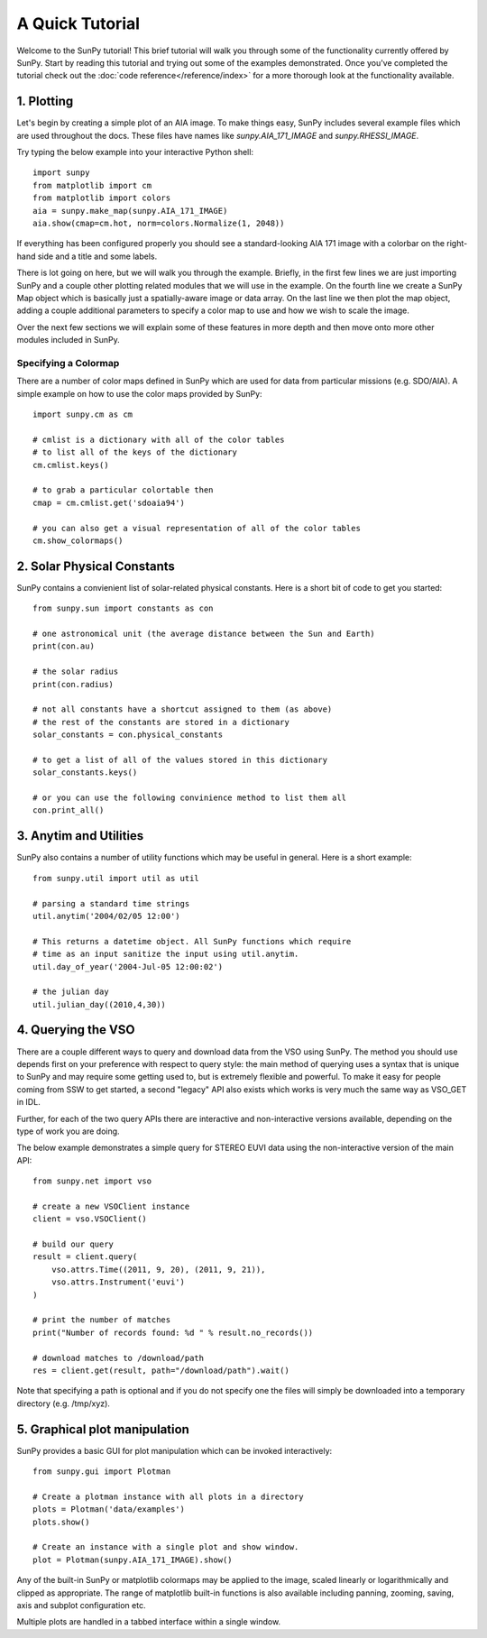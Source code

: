 ----------------
A Quick Tutorial
----------------

Welcome to the SunPy tutorial! This brief tutorial will walk you through some 
of the functionality currently offered by SunPy. Start by reading this tutorial
and trying out some of the examples demonstrated. Once you've completed the
tutorial check out the :doc:`code reference</reference/index>` for a more
thorough look at the functionality available.

1. Plotting
-----------

Let's begin by creating a simple plot of an AIA image. To make things easy,
SunPy includes several example files which are used throughout the docs. These
files have names like `sunpy.AIA_171_IMAGE` and `sunpy.RHESSI_IMAGE`.

Try typing the below example into your interactive Python shell::

	import sunpy
	from matplotlib import cm
	from matplotlib import colors
	aia = sunpy.make_map(sunpy.AIA_171_IMAGE)
	aia.show(cmap=cm.hot, norm=colors.Normalize(1, 2048))

If everything has been configured properly you should see a standard-looking
AIA 171 image with a colorbar on the right-hand side and a title and some 
labels.

There is lot going on here, but we will walk you through the example. Briefly,
in the first few lines we are just importing SunPy and a couple other plotting
related modules that we will use in the example. On the fourth line we create a
SunPy Map object which is basically just a spatially-aware image or data array.
On the last line we then plot the map object, adding a couple additional
parameters to specify a color map to use and how we wish to scale the image.

Over the next few sections we will explain some of these features in more depth
and then move onto more other modules included in SunPy.

Specifying a Colormap
^^^^^^^^^^^^^^^^^^^^^

There are a number of color maps defined in SunPy which are used for data from 
particular missions (e.g. SDO/AIA). 
A simple example on how to use the color maps provided by SunPy: ::

	import sunpy.cm as cm
	
	# cmlist is a dictionary with all of the color tables
	# to list all of the keys of the dictionary
	cm.cmlist.keys()

	# to grab a particular colortable then
	cmap = cm.cmlist.get('sdoaia94')

	# you can also get a visual representation of all of the color tables 
	cm.show_colormaps()

2. Solar Physical Constants
---------------------------

SunPy contains a convienient list of solar-related physical constants. Here is 
a short bit of code to get you started: ::
	
	from sunpy.sun import constants as con

	# one astronomical unit (the average distance between the Sun and Earth)
	print(con.au)

	# the solar radius
	print(con.radius)

	# not all constants have a shortcut assigned to them (as above)
	# the rest of the constants are stored in a dictionary
	solar_constants = con.physical_constants

	# to get a list of all of the values stored in this dictionary
	solar_constants.keys()
	
	# or you can use the following convinience method to list them all
	con.print_all()

3. Anytim and Utilities
-----------------------

SunPy also contains a number of utility functions which may be useful in 
general. Here is a short example: ::

	from sunpy.util import util as util
	
	# parsing a standard time strings
	util.anytim('2004/02/05 12:00')
	
	# This returns a datetime object. All SunPy functions which require 
	# time as an input sanitize the input using util.anytim. 	
	util.day_of_year('2004-Jul-05 12:00:02')
	
	# the julian day
	util.julian_day((2010,4,30))
	
4. Querying the VSO
-------------------
There are a couple different ways to query and download data from the VSO using
SunPy. The method you should use depends first on your preference with respect
to query style: the main method of querying uses a syntax that is unique to
SunPy and may require some getting used to, but is extremely flexible and
powerful. To make it easy for people coming from SSW to get started, a second
"legacy" API also exists which works is very much the same way as VSO_GET in
IDL.

Further, for each of the two query APIs there are interactive and
non-interactive versions available, depending on the type of work you are doing.

The below example demonstrates a simple query for STEREO EUVI data using the
non-interactive version of the main API::

    from sunpy.net import vso
    
    # create a new VSOClient instance
    client = vso.VSOClient()
    
    # build our query
    result = client.query(
        vso.attrs.Time((2011, 9, 20), (2011, 9, 21)),
        vso.attrs.Instrument('euvi')
    )
    
    # print the number of matches
    print("Number of records found: %d " % result.no_records())
   
    # download matches to /download/path
    res = client.get(result, path="/download/path").wait()

Note that specifying a path is optional and if you do not specify one the files
will simply be downloaded into a temporary directory (e.g. /tmp/xyz).

5. Graphical plot manipulation
------------------------------

SunPy provides a basic GUI for plot manipulation which can be invoked interactively::
        
        from sunpy.gui import Plotman
        
        # Create a plotman instance with all plots in a directory
        plots = Plotman('data/examples')
        plots.show()

        # Create an instance with a single plot and show window.
        plot = Plotman(sunpy.AIA_171_IMAGE).show() 

.. image:: ../images/plotman.png
   :alt: Plotman screenshot

Any of the built-in SunPy or matplotlib colormaps may be applied to the image, scaled linearly or logarithmically and clipped as appropriate. The range of matplotlib built-in functions is also available including panning, zooming, saving, axis and subplot configuration etc.

Multiple plots are handled in a tabbed interface within a single window.
